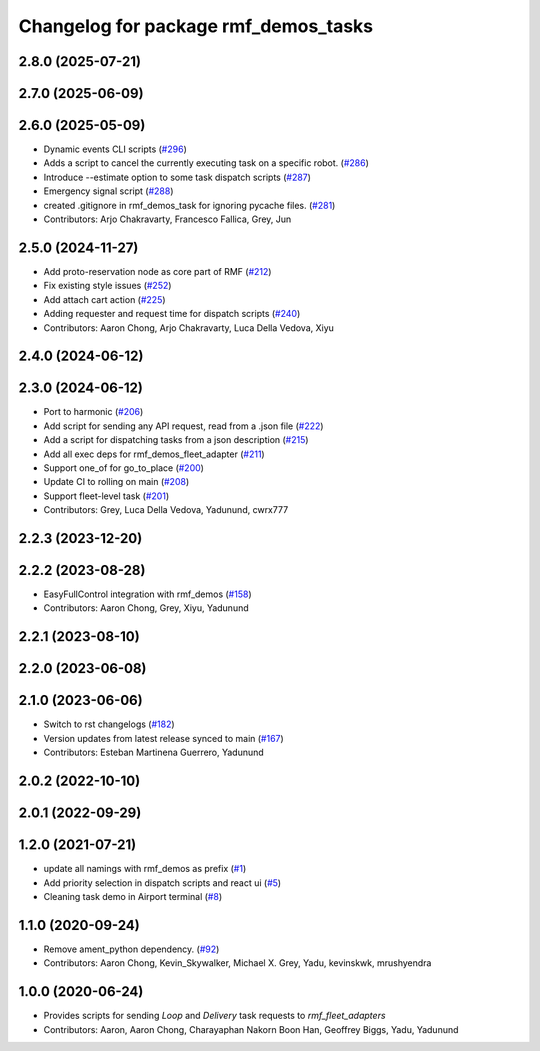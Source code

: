 ^^^^^^^^^^^^^^^^^^^^^^^^^^^^^^^^^^^^^
Changelog for package rmf_demos_tasks
^^^^^^^^^^^^^^^^^^^^^^^^^^^^^^^^^^^^^

2.8.0 (2025-07-21)
------------------

2.7.0 (2025-06-09)
------------------

2.6.0 (2025-05-09)
------------------
* Dynamic events CLI scripts (`#296 <https://github.com/open-rmf/rmf_demos/issues/296>`_)
* Adds a script to cancel the currently executing task on a specific robot. (`#286 <https://github.com/open-rmf/rmf_demos/issues/286>`_)
* Introduce --estimate option to some task dispatch scripts (`#287 <https://github.com/open-rmf/rmf_demos/issues/287>`_)
* Emergency signal script (`#288 <https://github.com/open-rmf/rmf_demos/issues/288>`_)
* created .gitignore in rmf_demos_task for ignoring pycache files. (`#281 <https://github.com/open-rmf/rmf_demos/issues/281>`_)
* Contributors: Arjo Chakravarty, Francesco Fallica, Grey, Jun

2.5.0 (2024-11-27)
------------------
* Add proto-reservation node as core part of RMF (`#212 <https://github.com/open-rmf/rmf_demos/issues/212>`_)
* Fix existing style issues (`#252 <https://github.com/open-rmf/rmf_demos/issues/252>`_)
* Add attach cart action (`#225 <https://github.com/open-rmf/rmf_demos/issues/225>`_)
* Adding requester and request time for dispatch scripts (`#240 <https://github.com/open-rmf/rmf_demos/issues/240>`_)
* Contributors: Aaron Chong, Arjo Chakravarty, Luca Della Vedova, Xiyu

2.4.0 (2024-06-12)
------------------

2.3.0 (2024-06-12)
------------------
* Port to harmonic (`#206 <https://github.com/open-rmf/rmf_demos/pull/206>`_)
* Add script for sending any API request, read from a .json file (`#222 <https://github.com/open-rmf/rmf_demos/pull/222>`_)
* Add a script for dispatching tasks from a json description (`#215 <https://github.com/open-rmf/rmf_demos/pull/215>`_)
* Add all exec deps for rmf_demos_fleet_adapter (`#211 <https://github.com/open-rmf/rmf_demos/pull/211>`_)
* Support one_of for go_to_place (`#200 <https://github.com/open-rmf/rmf_demos/pull/200>`_)
* Update CI to rolling on main (`#208 <https://github.com/open-rmf/rmf_demos/pull/208>`_)
* Support fleet-level task (`#201 <https://github.com/open-rmf/rmf_demos/pull/201>`_)
* Contributors: Grey, Luca Della Vedova, Yadunund, cwrx777

2.2.3 (2023-12-20)
------------------

2.2.2 (2023-08-28)
------------------
* EasyFullControl integration with rmf_demos (`#158 <https://github.com/open-rmf/rmf_demos/pull/158>`_)
* Contributors: Aaron Chong, Grey, Xiyu, Yadunund

2.2.1 (2023-08-10)
------------------

2.2.0 (2023-06-08)
------------------

2.1.0 (2023-06-06)
------------------
* Switch to rst changelogs (`#182 <https://github.com/open-rmf/rmf_demos/pull/182>`_)
* Version updates from latest release synced to main (`#167 <https://github.com/open-rmf/rmf_demos/pull/167>`_)
* Contributors: Esteban Martinena Guerrero, Yadunund

2.0.2 (2022-10-10)
------------------

2.0.1 (2022-09-29)
------------------

1.2.0 (2021-07-21)
------------------
* update all namings with rmf_demos as prefix (`#1 <https://github.com/open-rmf/rmf_demos/pull/1>`_)
* Add priority selection in dispatch scripts and react ui (`#5 <https://github.com/open-rmf/rmf_demos/pull/5>`_)
* Cleaning task demo in Airport terminal (`#8 <https://github.com/open-rmf/rmf_demos/pull/8>`_)

1.1.0 (2020-09-24)
------------------
* Remove ament_python dependency. (`#92 <https://github.com/osrf/rmf_demos/pull/92>`_)
* Contributors: Aaron Chong, Kevin_Skywalker, Michael X. Grey, Yadu, kevinskwk, mrushyendra

1.0.0 (2020-06-24)
------------------
* Provides scripts for sending `Loop` and `Delivery` task requests to `rmf_fleet_adapters`
* Contributors: Aaron, Aaron Chong, Charayaphan Nakorn Boon Han, Geoffrey Biggs, Yadu, Yadunund
